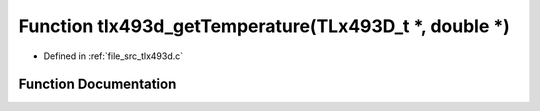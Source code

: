 .. _exhale_function_tlx493d_8c_1a41026f7b3d45cccf65c7aaff1785458d:

Function tlx493d_getTemperature(TLx493D_t \*, double \*)
========================================================

- Defined in :ref:`file_src_tlx493d.c`


Function Documentation
----------------------


.. doxygenfunction:: tlx493d_getTemperature(TLx493D_t *, double *)
   :project: XENSIV 3D Magnetic Sensors Arduino Library